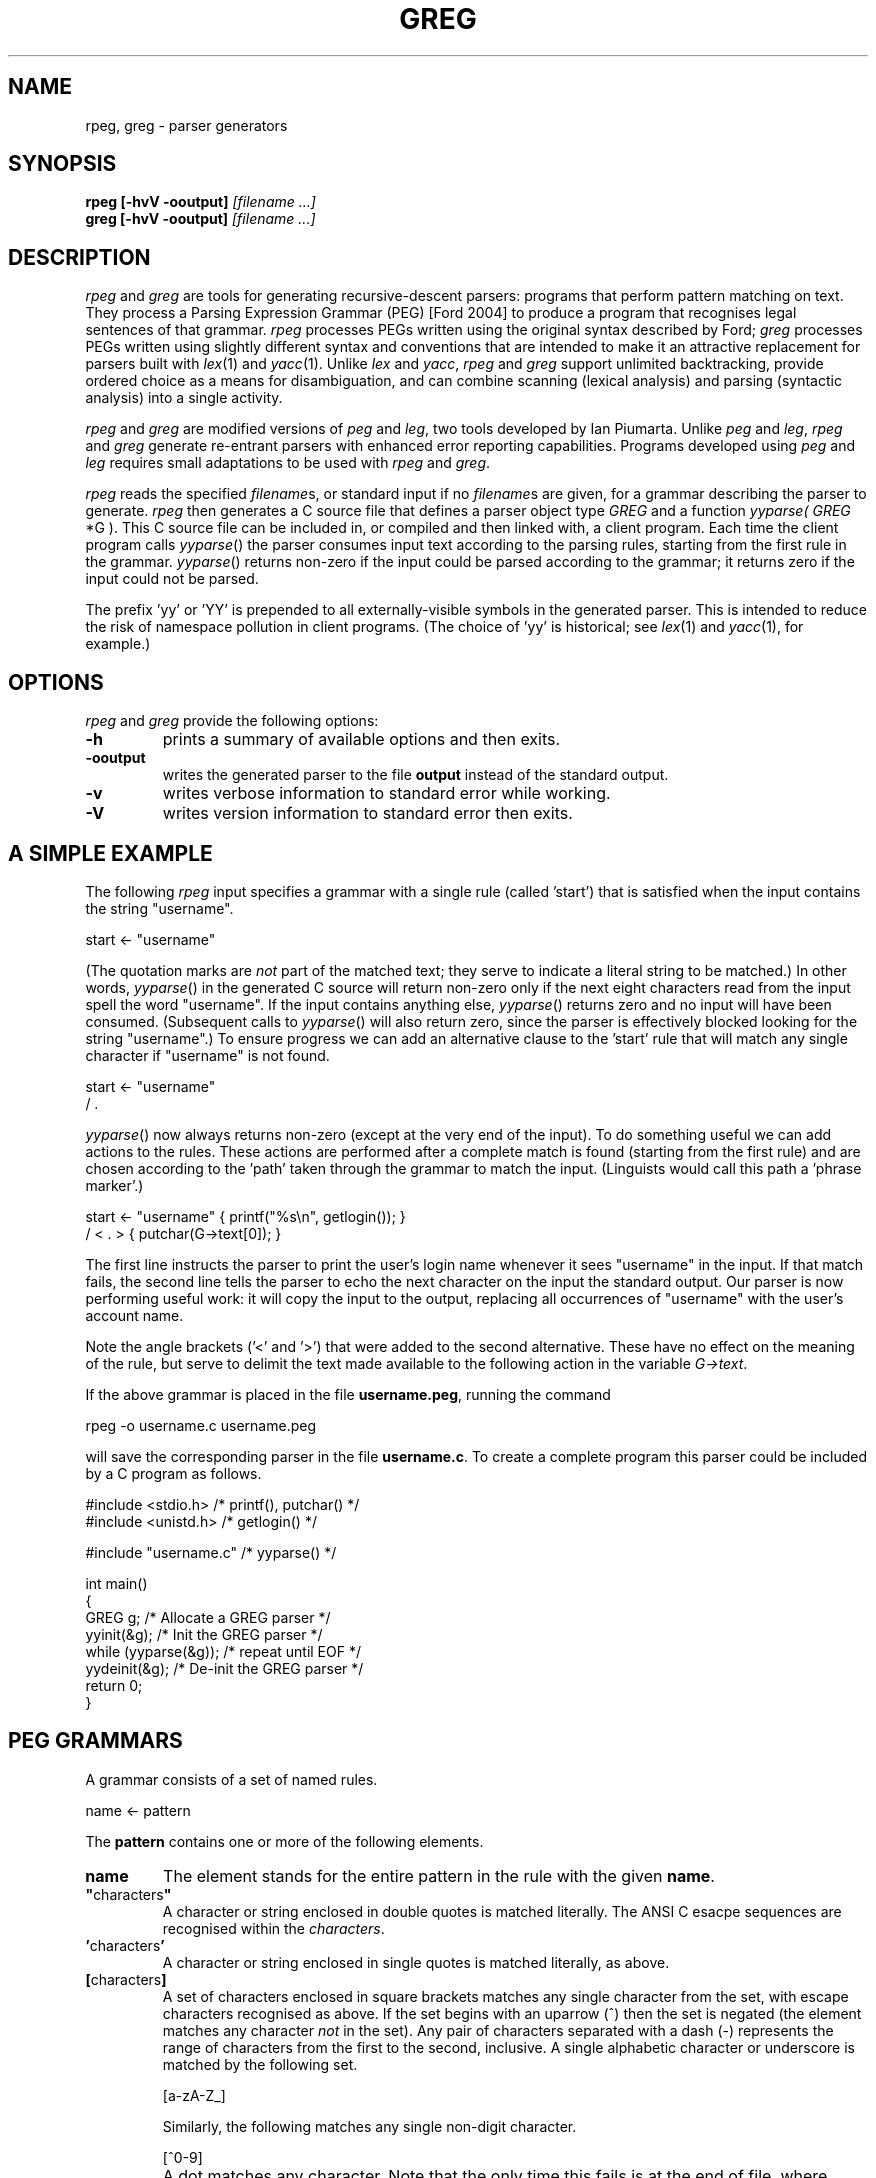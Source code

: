 .\" Copyright (c) 2007 by Ian Piumarta
.\" Copyright (c) 2012 by Giulio Paci
.\" All rights reserved.
.\" 
.\" Permission is hereby granted, free of charge, to any person obtaining a
.\" copy of this software and associated documentation files (the 'Software'),
.\" to deal in the Software without restriction, including without limitation
.\" the rights to use, copy, modify, merge, publish, distribute, and/or sell
.\" copies of the Software, and to permit persons to whom the Software is
.\" furnished to do so, provided that the above copyright notice(s) and this
.\" permission notice appear in all copies of the Software.  Acknowledgement
.\" of the use of this Software in supporting documentation would be
.\" appreciated but is not required.
.\" 
.\" THE SOFTWARE IS PROVIDED 'AS IS'.  USE ENTIRELY AT YOUR OWN RISK.
.\" 
.\" Last edited: 2007-09-13 08:40:20 by piumarta on emilia.local
.\"
.TH GREG 1 "May 2012" "Version 0.44"
.SH NAME
rpeg, greg \- parser generators
.SH SYNOPSIS
.B rpeg
.B [\-hvV \-ooutput]
.I [filename ...]
.sp 0
.B greg
.B [\-hvV \-ooutput]
.I [filename ...]
.SH DESCRIPTION
.I rpeg
and
.I greg
are tools for generating recursive-descent parsers: programs that
perform pattern matching on text.  They process a Parsing Expression
Grammar (PEG) [Ford 2004] to produce a program that recognises legal
sentences of that grammar.
.I rpeg
processes PEGs written using the original syntax described by Ford;
.I greg
processes PEGs written using slightly different syntax and conventions
that are intended to make it an attractive replacement for parsers
built with
.IR lex (1)
and
.IR yacc (1).
Unlike
.I lex
and
.IR yacc ,
.I rpeg
and
.I greg
support unlimited backtracking, provide ordered choice as a means for
disambiguation, and can combine scanning (lexical analysis) and
parsing (syntactic analysis) into a single activity.
.PP
.I rpeg
and
.I greg
are modified versions of
.I peg
and
.IR leg ,
two tools developed by Ian Piumarta.
Unlike
.I peg
and
.IR leg ,
.I rpeg
and
.I greg
generate re\-entrant parsers with enhanced error reporting capabilities. Programs developed using
.I peg
and
.I leg
requires small adaptations to be used with
.I rpeg
and
.IR greg .



.PP
.I rpeg
reads the specified
.IR filename s,
or standard input if no
.IR filename s
are given, for a grammar describing the parser to generate.
.I rpeg
then generates a C source file that defines a parser object type
.I GREG
and a function
.IR yyparse(
.I GREG
*G ).
This C source file can be included in, or compiled and then linked
with, a client program.  Each time the client program calls
.IR yyparse ()
the parser consumes input text according to the parsing rules,
starting from the first rule in the grammar.
.IR yyparse ()
returns non-zero if the input could be parsed according to the
grammar; it returns zero if the input could not be parsed.
.PP
The prefix 'yy' or 'YY' is prepended to all externally-visible symbols
in the generated parser.  This is intended to reduce the risk of
namespace pollution in client programs.  (The choice of 'yy' is
historical; see
.IR lex (1)
and
.IR yacc (1),
for example.)
.SH OPTIONS
.I rpeg
and 
.I greg
provide the following options:
.TP
.B \-h
prints a summary of available options and then exits.
.TP
.B \-ooutput
writes the generated parser to the file
.B output
instead of the standard output.
.TP
.B \-v
writes verbose information to standard error while working.
.TP
.B \-V
writes version information to standard error then exits.
.SH A SIMPLE EXAMPLE
The following
.I rpeg
input specifies a grammar with a single rule (called 'start') that is
satisfied when the input contains the string "username".
.nf

    start <- "username"

.fi
(The quotation marks are
.I not
part of the matched text; they serve to indicate a literal string to
be matched.)  In other words,
.IR  yyparse ()
in the generated C source will return non-zero only if the next eight
characters read from the input spell the word "username".  If the
input contains anything else,
.IR yyparse ()
returns zero and no input will have been consumed.  (Subsequent calls
to
.IR yyparse ()
will also return zero, since the parser is effectively blocked looking
for the string "username".)  To ensure progress we can add an
alternative clause to the 'start' rule that will match any single
character if "username" is not found.
.nf

    start <- "username"
           / .

.fi
.IR yyparse ()
now always returns non-zero (except at the very end of the input).  To
do something useful we can add actions to the rules.  These actions
are performed after a complete match is found (starting from the first
rule) and are chosen according to the 'path' taken through the grammar
to match the input.  (Linguists would call this path a 'phrase
marker'.)
.nf

    start <- "username"    { printf("%s\\n", getlogin()); }
           / < . >         { putchar(G->text[0]); }

.fi
The first line instructs the parser to print the user's login name
whenever it sees "username" in the input.  If that match fails, the
second line tells the parser to echo the next character on the input
the standard output.  Our parser is now performing useful work: it
will copy the input to the output, replacing all occurrences of
"username" with the user's account name.
.PP
Note the angle brackets ('<' and '>') that were added to the second
alternative.  These have no effect on the meaning of the rule, but
serve to delimit the text made available to the following action in
the variable
.IR G->text .
.PP
If the above grammar is placed in the file
.BR username.peg ,
running the command
.nf

    rpeg -o username.c username.peg

.fi
will save the corresponding parser in the file
.BR username.c .
To create a complete program this parser could be included by a C
program as follows.
.nf

    #include <stdio.h>      /* printf(), putchar() */
    #include <unistd.h>     /* getlogin() */

    #include "username.c"   /* yyparse() */

    int main()
    {
      GREG g;               /* Allocate a GREG parser */
      yyinit(&g);           /* Init the GREG parser */
      while (yyparse(&g));  /* repeat until EOF */
      yydeinit(&g);         /* De-init the GREG parser */
      return 0;
    }
.fi
.SH PEG GRAMMARS
A grammar consists of a set of named rules.
.nf

    name <- pattern

.fi
The
.B pattern
contains one or more of the following elements.
.TP
.B name
The element stands for the entire pattern in the rule with the given
.BR name .
.TP
.BR \(dq characters \(dq
A character or string enclosed in double quotes is matched literally.
The ANSI C esacpe sequences are recognised within the
.IR characters .
.TP
.BR ' characters '
A character or string enclosed in single quotes is matched literally, as above.
.TP
.BR [ characters ]
A set of characters enclosed in square brackets matches any single
character from the set, with escape characters recognised as above.
If the set begins with an uparrow (^) then the set is negated (the
element matches any character
.I not
in the set).  Any pair of characters separated with a dash (-)
represents the range of characters from the first to the second,
inclusive.  A single alphabetic character or underscore is matched by
the following set.
.nf

    [a-zA-Z_]

.fi
Similarly, the following matches  any single non-digit character.
.nf

    [^0-9]

.fi
.TP
.B .
A dot matches any character.  Note that the only time this fails is at
the end of file, where there is no character to match.
.TP
.BR ( \ pattern\  )
Parentheses are used for grouping (modifying the precendence of the
operators described below).
.TP
.BR { \ action\  }
Curly braces surround actions.  The action is arbitray C source code
to be executed at the end of matching.  Any braces within the action
must be properly nested.  Any input text that was matched before the
action and delimited by angle brackets (see below) is made available
within the action as the contents of the character array
.IR G->text .
The length of (number of characters in)
.I G->text
is available in the variable
.IR G->leng .
(These variable names are historical; see
.IR lex (1).)
.TP
.B <
An opening angle bracket always matches (consuming no input) and
causes the parser to begin accumulating matched text.  This text will
be made available to actions in the variable
.IR G->text .
.TP
.B >
A closing angle bracket always matches (consuming no input) and causes
the parser to stop accumulating text for
.IR G->text .
.PP
The above
.IR element s
can be made optional and/or repeatable with the following suffixes:
.TP
.RB element\  ?
The element is optional.  If present on the input, it is consumed and
the match succeeds.  If not present on the input, no text is consumed
and the match succeeds anyway.
.TP
.RB element\  +
The element is repeatable.  If present on the input, one or more
occurrences of
.I element
are consumed and the match succeeds.  If no occurrences of
.I element
are present on the input, the match fails.
.TP
.RB element\  *
The element is optional and repeatable.  If present on the input, one or more
occurrences of
.I element
are consumed and the match succeeds.  If no occurrences of
.I element
are present on the input, the match succeeds anyway.
.PP
The above elements and suffixes can be converted into predicates (that
match arbitray input text and subsequently succeed or fail
.I without
consuming that input) with the following prefixes:
.TP
.BR & \ element
The predicate succeeds only if
.I element
can be matched.  Input text scanned while matching
.I element
is not consumed from the input and remains available for subsequent
matching.
.TP
.BR ! \ element
The predicate succeeds only if
.I element
cannot be matched.  Input text scanned while matching
.I element
is not consumed from the input and remains available for subsequent
matching.  A popular idiom is
.nf

    !.

.fi
which matches the end of file, after the last character of the input
has already been consumed.
.PP
A special form of the '&' predicate is provided:
.TP
.BR & {\ expression\ }
In this predicate the simple C
.I expression
.RB ( not
statement) is evaluated immediately when the parser reaches the
predicate.  If the
.I expression
yields non-zero (true) the 'match' succeeds and the parser continues
with the next element in the pattern.  If the
.I expression
yields zero (false) the 'match' fails and the parser backs up to look
for an alternative parse of the input.
.PP
Several elements (with or without prefixes and suffixes) can be
combined into a
.I sequence
by writing them one after the other.  The entire sequence matches only
if each individual element within it matches, from left to right.
.PP
Sequences can be separated into disjoint alternatives by the
alternation operator '/'.
.TP
.RB sequence-1\  / \ sequence-2\  / \ ...\  / \ sequence-N
Each sequence is tried in turn until one of them matches, at which
time matching for the overall pattern succeeds.  If none of the
sequences matches then the match of the overall pattern fails.
.PP
Finally, the pound sign (#) introduces a comment (discarded) that
continues until the end of the line.
.PP
To summarise the above, the parser tries to match the input text
against a pattern containing literals, names (representing other
rules), and various operators (written as prefixes, suffixes,
juxtaposition for sequencing and and infix alternation operator) that
modify how the elements within the pattern are matched.  Matches are
made from left to right, 'descending' into named sub-rules as they are
encountered.  If the matching process fails, the parser 'back tracks'
('rewinding' the input appropriately in the process) to find the
nearest alternative 'path' through the grammar.  In other words the
parser performs a depth-first, left-to-right search for the first
successfully-matching path through the rules.  If found, the actions
along the successful path are executed (in the order they were
encountered).
.PP
Note that predicates are evaluated
.I immediately
during the search for a successful match, since they contribute to the
success or failure of the search.  Actions, however, are evaluated
only after a successful match has been found.
.SH PEG GRAMMAR FOR PEG GRAMMARS
The grammar for
.I peg
grammars is shown below.  This will both illustrate and formalise
the above description.
.nf

    Grammar         <- Spacing Definition+ EndOfFile
    
    Definition      <- Identifier LEFTARROW Expression
    Expression      <- Sequence ( SLASH Sequence )*
    Sequence        <- Prefix*
    Prefix          <- AND Action
                     / ( AND | NOT )? Suffix
    Suffix          <- Primary ( QUERY / STAR / PLUS )?
    Primary         <- Identifier !LEFTARROW
                     / OPEN Expression CLOSE
                     / Literal
                     / Class
                     / DOT
                     / Action
                     / BEGIN
                     / END
    
    Identifier      <- < IdentStart IdentCont* > Spacing
    IdentStart      <- [a-zA-Z_]
    IdentCont       <- IdentStart / [0-9]
    Literal         <- ['] < ( !['] Char  )* > ['] Spacing
                     / ["] < ( !["] Char  )* > ["] Spacing
    Class           <- '[' < ( !']' Range )* > ']' Spacing
    Range           <- Char '-' Char / Char
    Char            <- '\\\\' [abefnrtv'"\\[\\]\\\\]
                     / '\\\\' [0-3][0-7][0-7]
                     / '\\\\' [0-7][0-7]?
                     / '\\\\' '-'
                     / !'\\\\' .
    LEFTARROW       <- '<-' Spacing
    SLASH           <- '/' Spacing
    AND             <- '&' Spacing
    NOT             <- '!' Spacing
    QUERY           <- '?' Spacing
    STAR            <- '*' Spacing
    PLUS            <- '+' Spacing
    OPEN            <- '(' Spacing
    CLOSE           <- ')' Spacing
    DOT             <- '.' Spacing
    Spacing         <- ( Space / Comment )*
    Comment         <- '#' ( !EndOfLine . )* EndOfLine
    Space           <- ' ' / '\\t' / EndOfLine
    EndOfLine       <- '\\r\\n' / '\\n' / '\\r'
    EndOfFile       <- !.
    Action          <- '{' < [^}]* > '}' Spacing
    BEGIN           <- '<' Spacing
    END             <- '>' Spacing

.fi
.SH LEG GRAMMARS
.I leg
is a variant of
.I peg
that adds some features of
.IR lex (1)
and
.IR yacc (1).
It differs from
.I peg
in the following ways.
.TP
.BI %{\  text... \ %}
A declaration section can appear anywhere that a rule definition is
expected.  The
.I text
between the delimiters '%{' and '%}' is copied verbatim to the
generated C parser code
.I before
the code that implements the parser itself.
.TP
.IB name\  = \ pattern
The 'assignment' operator replaces the left arrow operator '<-'.
.TP
.B rule-name
Hyphens can appear as letters in the names of rules.  Each hyphen is
converted into an underscore in the generated C source code.  A single
single hyphen '-' is a legal rule name.
.nf

    -       = [ \\t\\n\\r]*
    number  = [0-9]+                 -
    name    = [a-zA-Z_][a-zA_Z_0-9]* -
    l-paren = '('                    -
    r-paren = ')'                    -
    
.fi
This example shows how ignored whitespace can be obvious when reading
the grammar and yet unobtrusive when placed liberally at the end of
every rule associated with a lexical element.
.TP
.IB seq-1\  | \ seq-2
The alternation operator is vertical bar '|' rather than forward
slash '/'.  The
.I peg
rule
.nf

    name <- sequence-1
          / sequence-2
          / sequence-3

.fi
is therefore written
.nf

    name = sequence-1
         | sequence-2
         | sequence-3
         ;

.fi
in
.I leg
(with the final semicolon being optional, as described next).
.TP
.IB pattern\  ;
A semicolon punctuator can optionally terminate a
.IR pattern .
.TP
.BI %% \ text...
A double percent '%%' terminates the rules (and declarations) section of
the grammar.  All
.I text
following '%%' is copied verbatim to the generated C parser code
.I after
the parser implementation code.
.TP
.BI $$\ = \ value
A sub-rule can return a semantic
.I value
from an action by assigning it to the pseudo-variable '$$'.  All
semantic values must have the same type (which defaults to 'int').
This type can be changed by defining YYSTYPE in a declaration section.
.TP
.IB identifier : name
The semantic value returned (by assigning to '$$') from the sub-rule
.I name
is associated with the
.I identifier
and can be referred to in subsequent actions.
.PP
The desk calclator example below illustrates the use of '$$' and ':'.
.SH LEG EXAMPLE: A DESK CALCULATOR
The extensions in
.I leg
described above allow useful parsers and evaluators (including
declarations, grammar rules, and supporting C functions such
as 'main') to be kept within a single source file.  To illustrate this
we show a simple desk calculator supporting the four common arithmetic
operators and named variables.  The intermediate results of arithmetic
evaluation will be accumulated on an implicit stack by returning them
as semantic values from sub-rules.
.nf

    %{
    #include <stdio.h>     /* printf() */
    #include <stdlib.h>    /* atoi() */
    int vars[26];
    %}
    
    Stmt    = - e:Expr EOL                  { printf("%d\\n", e); }
            | ( !EOL . )* EOL               { printf("error\\n"); }
    
    Expr    = i:ID ASSIGN s:Sum             { $$ = vars[i] = s; }
            | s:Sum                         { $$ = s; }
    
    Sum     = l:Product
                    ( PLUS  r:Product       { l += r; }
                    | MINUS r:Product       { l -= r; }
                    )*                      { $$ = l; }
    
    Product = l:Value
                    ( TIMES  r:Value        { l *= r; }
                    | DIVIDE r:Value        { l /= r; }
                    )*                      { $$ = l; }
    
    Value   = i:NUMBER                      { $$ = atoi(G->text); }
            | i:ID !ASSIGN                  { $$ = vars[i]; }
            | OPEN i:Expr CLOSE             { $$ = i; }
    
    NUMBER  = < [0-9]+ >    -               { $$ = atoi(G->text); }
    ID      = < [a-z]  >    -               { $$ = G->text[0] - 'a'; }
    ASSIGN  = '='           -
    PLUS    = '+'           -
    MINUS   = '-'           -
    TIMES   = '*'           -
    DIVIDE  = '/'           -
    OPEN    = '('           -
    CLOSE   = ')'           -
    
    -       = [ \\t]*
    EOL     = '\\n' | '\\r\\n' | '\\r' | ';'
    
    %%
    
    int main()
    {
      GREG g;
      yyinit(&g);
      while (yyparse(&g));
      yydeinit(&g);
      return 0;
    }

.fi
.SH LEG GRAMMAR FOR LEG GRAMMARS
The grammar for
.I leg
grammars is shown below.  This will both illustrate and formalise the
above description.
.nf

    grammar =       -
                    ( declaration | definition )+
                    trailer? end-of-file
    
    declaration =   '%{' < ( !'%}' . )* > RPERCENT
    
    trailer =       '%%' < .* >
    
    definition =    identifier EQUAL expression SEMICOLON?
    
    expression =    sequence ( BAR sequence )*
    
    sequence =      prefix+
    
    prefix =        AND action
    |               ( AND | NOT )? suffix
    
    suffix =        primary ( QUERY | STAR | PLUS )?
    
    primary =       identifier COLON identifier !EQUAL
    |               identifier !EQUAL
    |               OPEN expression CLOSE
    |               literal
    |               class
    |               DOT
    |               action
    |               BEGIN
    |               END
    
    identifier =    < [-a-zA-Z_][-a-zA-Z_0-9]* > -
    
    literal =       ['] < ( !['] char )* > ['] -
    |               ["] < ( !["] char )* > ["] -
    
    class =         '[' < ( !']' range )* > ']' -
    
    range =         char '-' char | char
    
    char =          '\\\\' [abefnrtv'"\\[\\]\\\\]
    |               '\\\\' [0-3][0-7][0-7]
    |               '\\\\' [0-7][0-7]?
    |               !'\\\\' .
    
    action =        '{' < [^}]* > '}' -
    
    EQUAL =         '=' -
    COLON =         ':' -
    SEMICOLON =     ';' -
    BAR =           '|' -
    AND =           '&' -
    NOT =           '!' -
    QUERY =         '?' -
    STAR =          '*' -
    PLUS =          '+' -
    OPEN =          '(' -
    CLOSE =         ')' -
    DOT =           '.' -
    BEGIN =         '<' -
    END =           '>' -
    RPERCENT =      '%}' -
    
    - =             ( space | comment )*
    space =         ' ' | '\\t' | end-of-line
    comment =       '#' ( !end-of-line . )* end-of-line
    end-of-line =   '\\r\\n' | '\\n' | '\\r'
    end-of-file =   !.

.fi
.SH CUSTOMISING THE PARSER
The following symbols can be redefined in declaration sections to
modify the generated parser code.
.TP
.B YYSTYPE
The semantic value type.  The pseudo-variable '$$' and the
identifiers 'bound' to rule results with the colon operator ':' should
all be considered as being declared to have this type.  The default
value is 'int'.
.TP
.B YYPARSE
The name of the main entry point to the parser.  The default value
is 'yyparse'.
.TP
.B YYPARSEFROM
The name of an alternative entry point to the parser.  This function
expects one argument: the function corresponding to the rule from
which the search for a match should begin.  The default
is 'yyparsefrom'.  Note that yyparse() is defined as
.nf

    int yyparse(GREG *G) { return yyparsefrom(G, yy_foo); }

.fi
where 'foo' is the name of the first rule in the grammar.
.TP
.BI YY_INPUT( buf , \ result , \ max_size , \ D )
This macro is invoked by the parser to obtain more input text.
.I buf
points to an area of memory that can hold at most
.I max_size
characters.  The macro should copy input text to
.I buf
and then assign the integer variable
.I result
to indicate the number of characters copied.  If no more input is available,
the macro should assign 0 to
.IR result .
By default, the YY_INPUT macro is defined as follows.
.nf

    #define YY_INPUT(buf, result, max_size)        \\
    {                                              \\
      int yyc= getchar();                          \\
      result= (EOF == yyc) ? 0 : (*(buf)= yyc, 1); \\
      yyprintf((stderr, "<%c>", yyc));             \\
    }

.fi
.TP
.B YY_DEBUG
If this symbols is defined then additional code will be included in
the parser that prints vast quantities of arcane information to the
standard error while the parser is running.
.TP
.B YY_BEGIN
This macro is invoked to mark the start of input text that will be
made available in actions as 'G->text'.  This corresponds to
occurrences of '<' in the grammar.  These are converted into
predicates that are expected to succeed.  The default definition
.nf

    #define YY_BEGIN (G->begin= G->pos, 1)

.fi
therefore saves the current input position and returns 1 ('true') as
the result of the predicate.
.TP
.B YY_END
This macros corresponds to '>' in the grammar.  Again, it is a
predicate so the default definition saves the input position
before 'succeeding'.
.nf

    #define YY_END (G->end= G->pos, 1)

.fi
.TP
.BI YY_PARSE( T )
This macro declares the parser entry points (yyparse and yyparsefrom)
to be of type
.IR T .
The default definition
.nf

    #define YY_PARSE(T) T

.fi
leaves yyparse() and yyparsefrom() with global visibility.  If they
should not be externally visible in other source files, this macro can
be redefined to declare them 'static'.
.nf

    #define YY_PARSE(T) static T

.fi
.PP
The following variables can be reffered to within actions.
.TP
.B char *G->buf
This variable points to the parser's input buffer used to store input
text that has not yet been matched.
.TP
.B int G->pos
This is the offset (in G->buf) of the next character to be matched and
consumed.
.TP
.B char *G->text
The most recent matched text delimited by '<' and '>' is stored in this variable.
.TP
.B int G->leng
This variable indicates the number of characters in 'G->text'.
.SH DIAGNOSTICS
.I rpeg
and
.I greg
warn about the following conditions while converting a grammar into a parser.
.TP
.B syntax error
The input grammar was malformed in some way.  The error message will
include the text about to be matched (often backed up a huge amount
from the actual location of the error) and the line number of the most
recently considered character (which is often the real location of the
problem).
.TP
.B rule 'foo' used but not defined
The grammar referred to a rule named 'foo' but no definition for it
was given.  Attempting to use the generated parser will likely result
in errors from the linker due to undefined symbols associated with the
missing rule.
.TP
.B rule 'foo' defined but not used
The grammar defined a rule named 'foo' and then ignored it.  The code
associated with the rule is included in the generated parser which
will in all other respects be healthy.
.TP
.B possible infinite left recursion in rule 'foo'
There exists at least one path through the grammar that leads from the
rule 'foo' back to (a recursive invocation of) the same rule without
consuming any input.
.PP
Left recursion, especially that found in standards documents, is
often 'direct' and implies trivial repetition.
.nf

    # (6.7.6)
    direct-abstract-declarator =
        LPAREN abstract-declarator RPAREN
    |   direct-abstract-declarator? LBRACKET assign-expr? RBRACKET
    |   direct-abstract-declarator? LBRACKET STAR RBRACKET
    |   direct-abstract-declarator? LPAREN param-type-list? RPAREN

.fi
The recursion can easily be eliminated by converting the parts of the
pattern following the recursion into a repeatable suffix.
.nf
    
    # (6.7.6)
    direct-abstract-declarator =
        direct-abstract-declarator-head?
        direct-abstract-declarator-tail*
    
    direct-abstract-declarator-head =
        LPAREN abstract-declarator RPAREN
    
    direct-abstract-declarator-tail =
        LBRACKET assign-expr? RBRACKET
    |   LBRACKET STAR RBRACKET
    |   LPAREN param-type-list? RPAREN

.fi
.SH BUGS
The 'yy' and 'YY' prefixes cannot be changed.
.PP
Left recursion is detected in the input grammar but is not handled
correctly in the generated parser.
.PP
Diagnostics for errors in the input grammar are obscure and not
particularly helpful.
.PP
Several commonly-used
.IR lex (1)
features (yywrap(), yyin, etc.) are completely absent.
.PP
The generated parser foes not contain '#line' directives to direct C
compiler errors back to the grammar description when appropriate.
.IR lex (1)
features (yywrap(), yyin, etc.) are completely absent.
.SH SEE ALSO
D. Val Schorre,
.I META II, a syntax-oriented compiler writing language,
19th ACM National Conference, 1964, pp.\ 41.301--41.311.  Describes a
self-implementing parser generator for analytic grammars with no
backtracking.
.PP
Alexander Birman,
.I The TMG Recognition Schema,
Ph.D. dissertation, Princeton, 1970.  A mathematical treatment of the
power and complexity of recursive-descent parsing with backtracking.
.PP
Bryan Ford,
.I Parsing Expression Grammars: A Recognition-Based Syntactic Foundation,
ACM SIGPLAN Symposium on Principles of Programming Languages, 2004.
Defines PEGs and analyses them in relation to context-free and regular
grammars.  Introduces the syntax adopted in
.IR rpeg .
.PP
The standard Unix utilies
.IR lex (1)
and
.IR yacc (1)
which influenced the syntax and features of
.IR greg .
.PP
The source code for
.I rpeg
and
.I greg
whose grammar parsers are written using themselves.
The latest version can be found on github.
.PP
The latest version of 
.I peg
and
.I leg
 and their documentation:
.nf

    http://piumarta.com/software/peg

.fi

.SH AUTHOR
.IR rpeg ,
.I greg
were created by _why upon
.I peg
and
.I leg 
and then updated by several other contributors.
.PP
.IR peg ,
.I leg
and this manual page were written by Ian Piumarta (first-name at
last-name dot com) while investigating the viablility of regular- and
parsing-expression grammars for efficiently extracting type and
signature information from C header files. This manual page has been
adapted to describe
.I rpeg
and
.IR greg ,
by Giulio Paci (first-name last-name at gmail dot com).

.PP
Please send bug reports and suggestions for improvements to the authors
of the modified versions at the above addresses.
